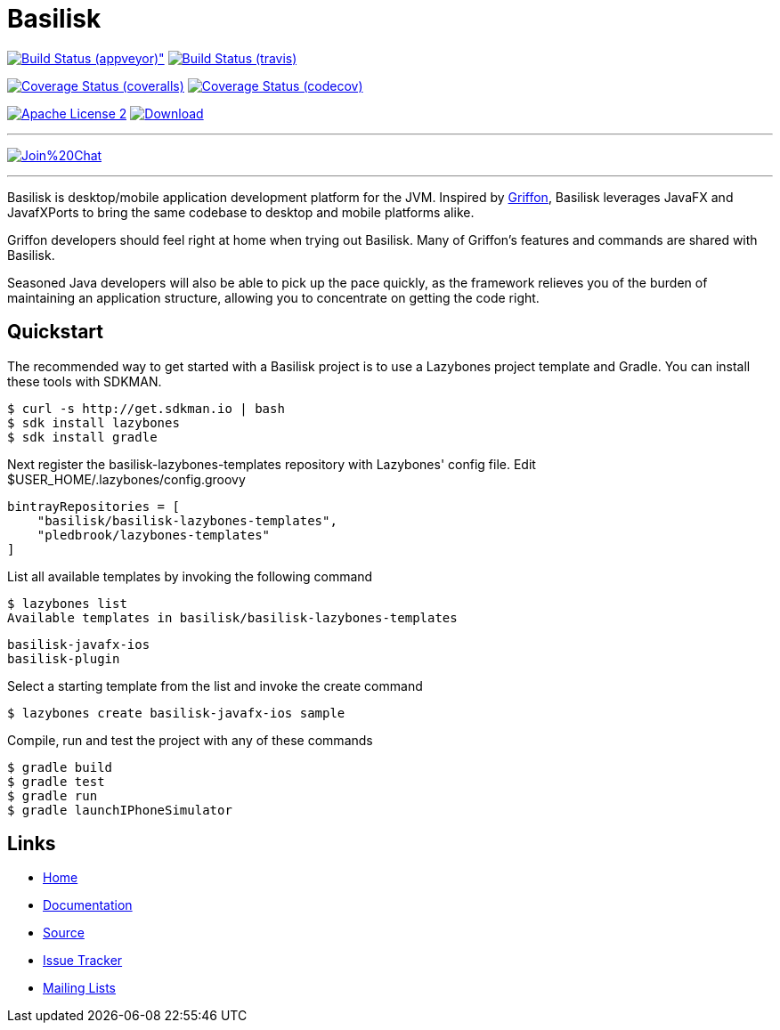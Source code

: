 = Basilisk
:github-branch: development

image:https://ci.appveyor.com/api/projects/status/s1n73p7bpfu2832s/branch/{github-branch}?svg=true[Build Status (appveyor)", link="https://ci.appveyor.com/project/aalmiray/basilisk/branch/{github-branch}"]
image:http://img.shields.io/travis/basilisk-fw/basilisk/{github-branch}.svg["Build Status (travis)", link="https://travis-ci.org/basilisk-fw/basilisk"]

image:http://img.shields.io/coveralls/basilisk-fw/basilisk/{github-branch}.svg["Coverage Status (coveralls)", link="https://coveralls.io/r/basilisk-fw/basilisk"]
image:https://img.shields.io/codecov/c/github/basilisk-fw/basilisk/{github-branch}.svg["Coverage Status (codecov)", link="https://codecov.io/github/basilisk-fw/basilisk"]

image:http://img.shields.io/badge/license-ASF2-blue.svg["Apache License 2", link="http://www.apache.org/licenses/LICENSE-2.0.txt"]
image:https://api.bintray.com/packages/basilisk/basilisk/basilisk-core/images/download.svg[Download, link="https://bintray.com/basilisk/basilisk"]

---

image:https://badges.gitter.im/Join%20Chat.svg[link="https://gitter.im/basilisk-fw/basilisk?utm_source=badge&utm_medium=badge&utm_campaign=pr-badge&utm_content=badge"]

---

Basilisk is desktop/mobile application development platform
for the JVM. Inspired by http://griffon-framework.org[Griffon], Basilisk leverages JavaFX
and JavafXPorts to bring the same codebase to desktop and mobile platforms alike.

Griffon developers should feel right at home when trying out Basilisk. Many of
Griffon's features and commands are shared with Basilisk.

Seasoned Java developers will also be able to pick up the pace quickly, as the
framework relieves you of the burden of maintaining an application structure,
allowing you to concentrate on getting the code right.


== Quickstart

The recommended way to get started with a Basilisk project is to use a Lazybones project template and Gradle. You can install these tools with SDKMAN.

    $ curl -s http://get.sdkman.io | bash
    $ sdk install lazybones
    $ sdk install gradle

Next register the basilisk-lazybones-templates repository with Lazybones' config file. Edit $USER_HOME/.lazybones/config.groovy

    bintrayRepositories = [
        "basilisk/basilisk-lazybones-templates",
        "pledbrook/lazybones-templates"
    ]

List all available templates by invoking the following command

    $ lazybones list
    Available templates in basilisk/basilisk-lazybones-templates

        basilisk-javafx-ios
        basilisk-plugin

Select a starting template from the list and invoke the create command

    $ lazybones create basilisk-javafx-ios sample

Compile, run and test the project with any of these commands

    $ gradle build
    $ gradle test
    $ gradle run
    $ gradle launchIPhoneSimulator


== Links

- https://github.com/basilisk-fw/basilisk[Home]
- https://github.com/basilisk-fw/basilisk[Documentation]
- https://github.com/basilisk-fw/basilisk[Source]
- https://github.com/basilisk-fw/basilisk/issues[Issue Tracker]
- http://basilisk-user.1128066.n5.nabble.com/[Mailing Lists]
